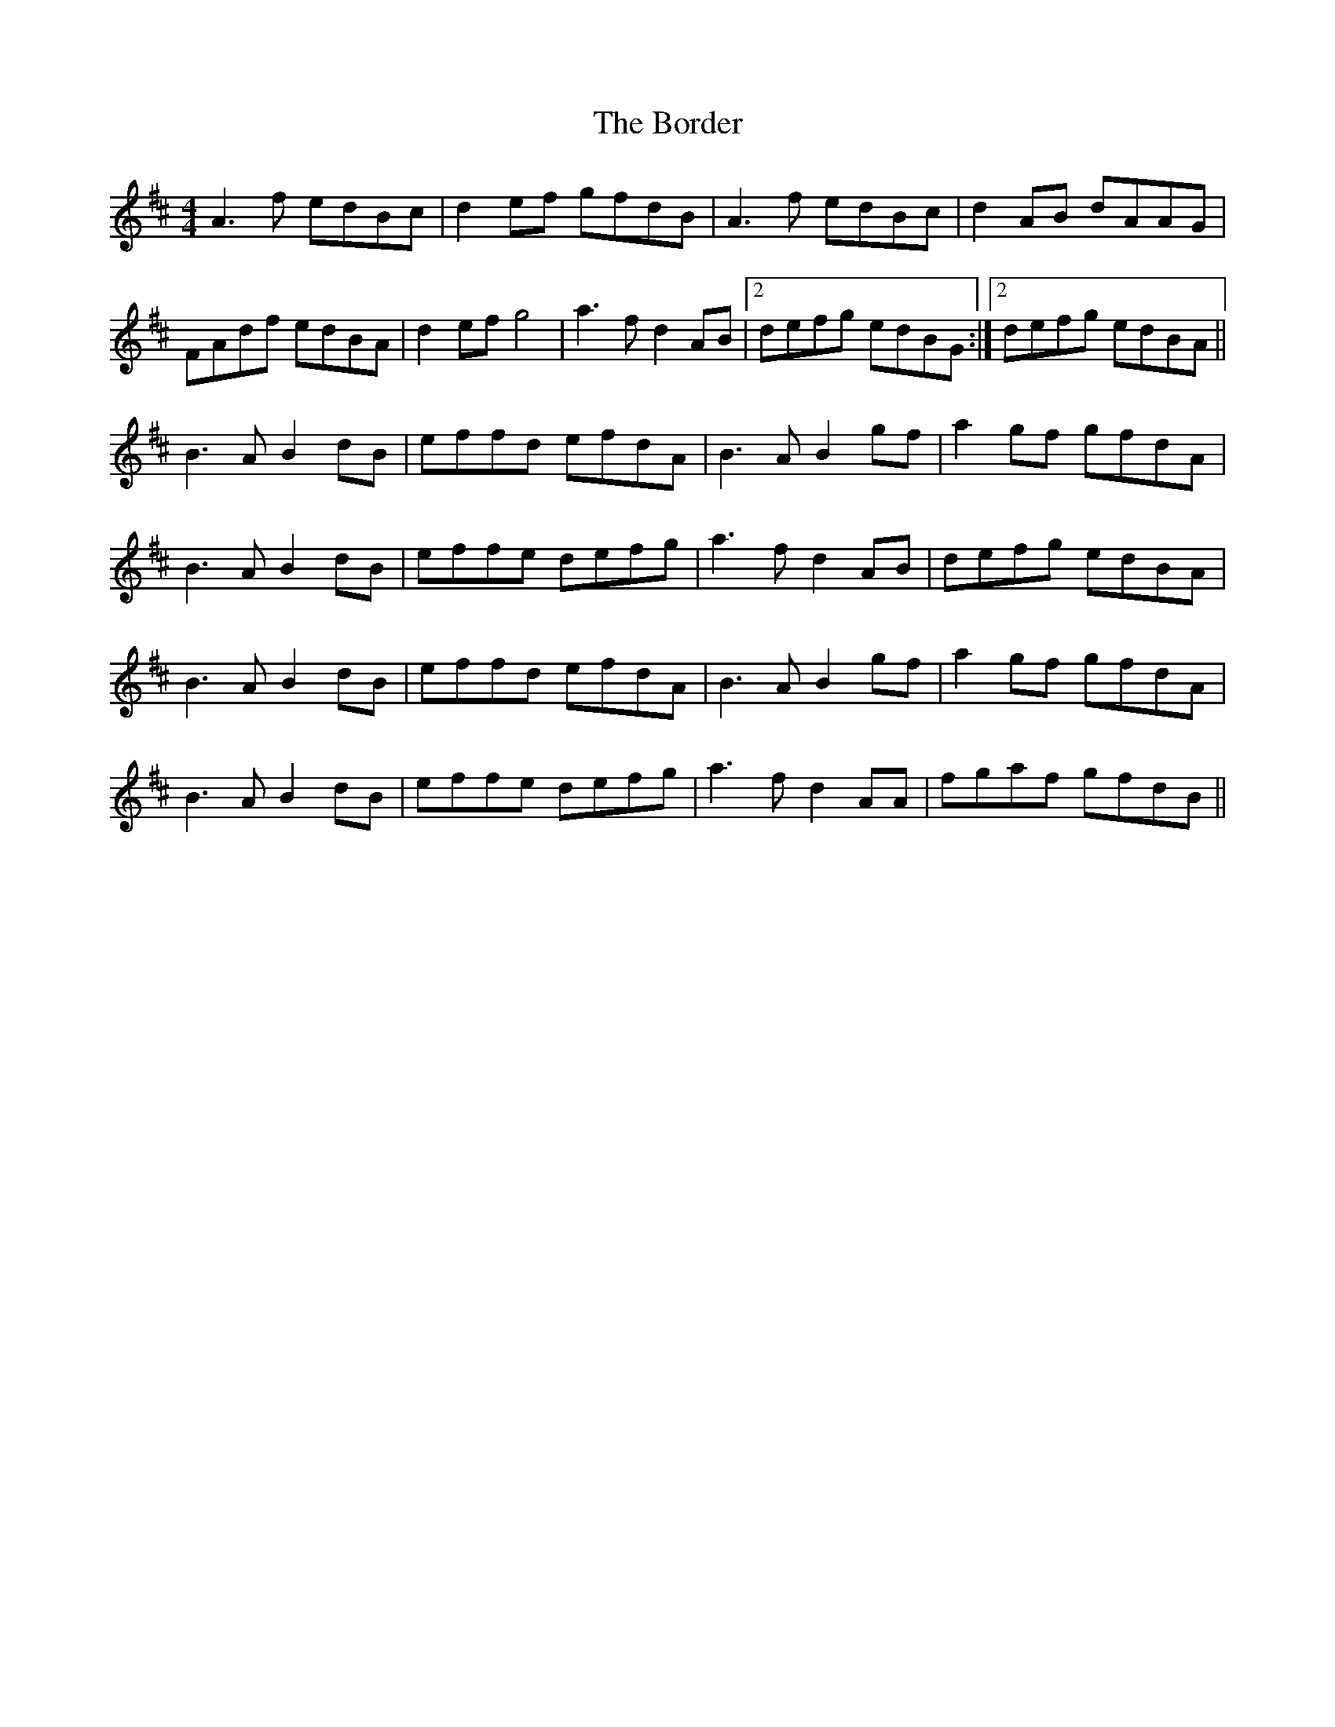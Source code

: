 X: 4528
T: Border, The
R: reel
M: 4/4
K: Dmajor
A3f edBc|d2ef gfdB|A3f edBc|d2 AB dAAG|
FAdf edBA|d2ef g4|a3f d2AB|2 defg edBG:|2 defg edBA||
B3A B2dB|effd efdA|B3A B2gf|a2gf gfdA|
B3A B2dB|effe defg|a3f d2AB|defg edBA|
B3A B2dB|effd efdA|B3A B2gf|a2gf gfdA|
B3A B2dB|effe defg|a3f d2AA|fgaf gfdB||

